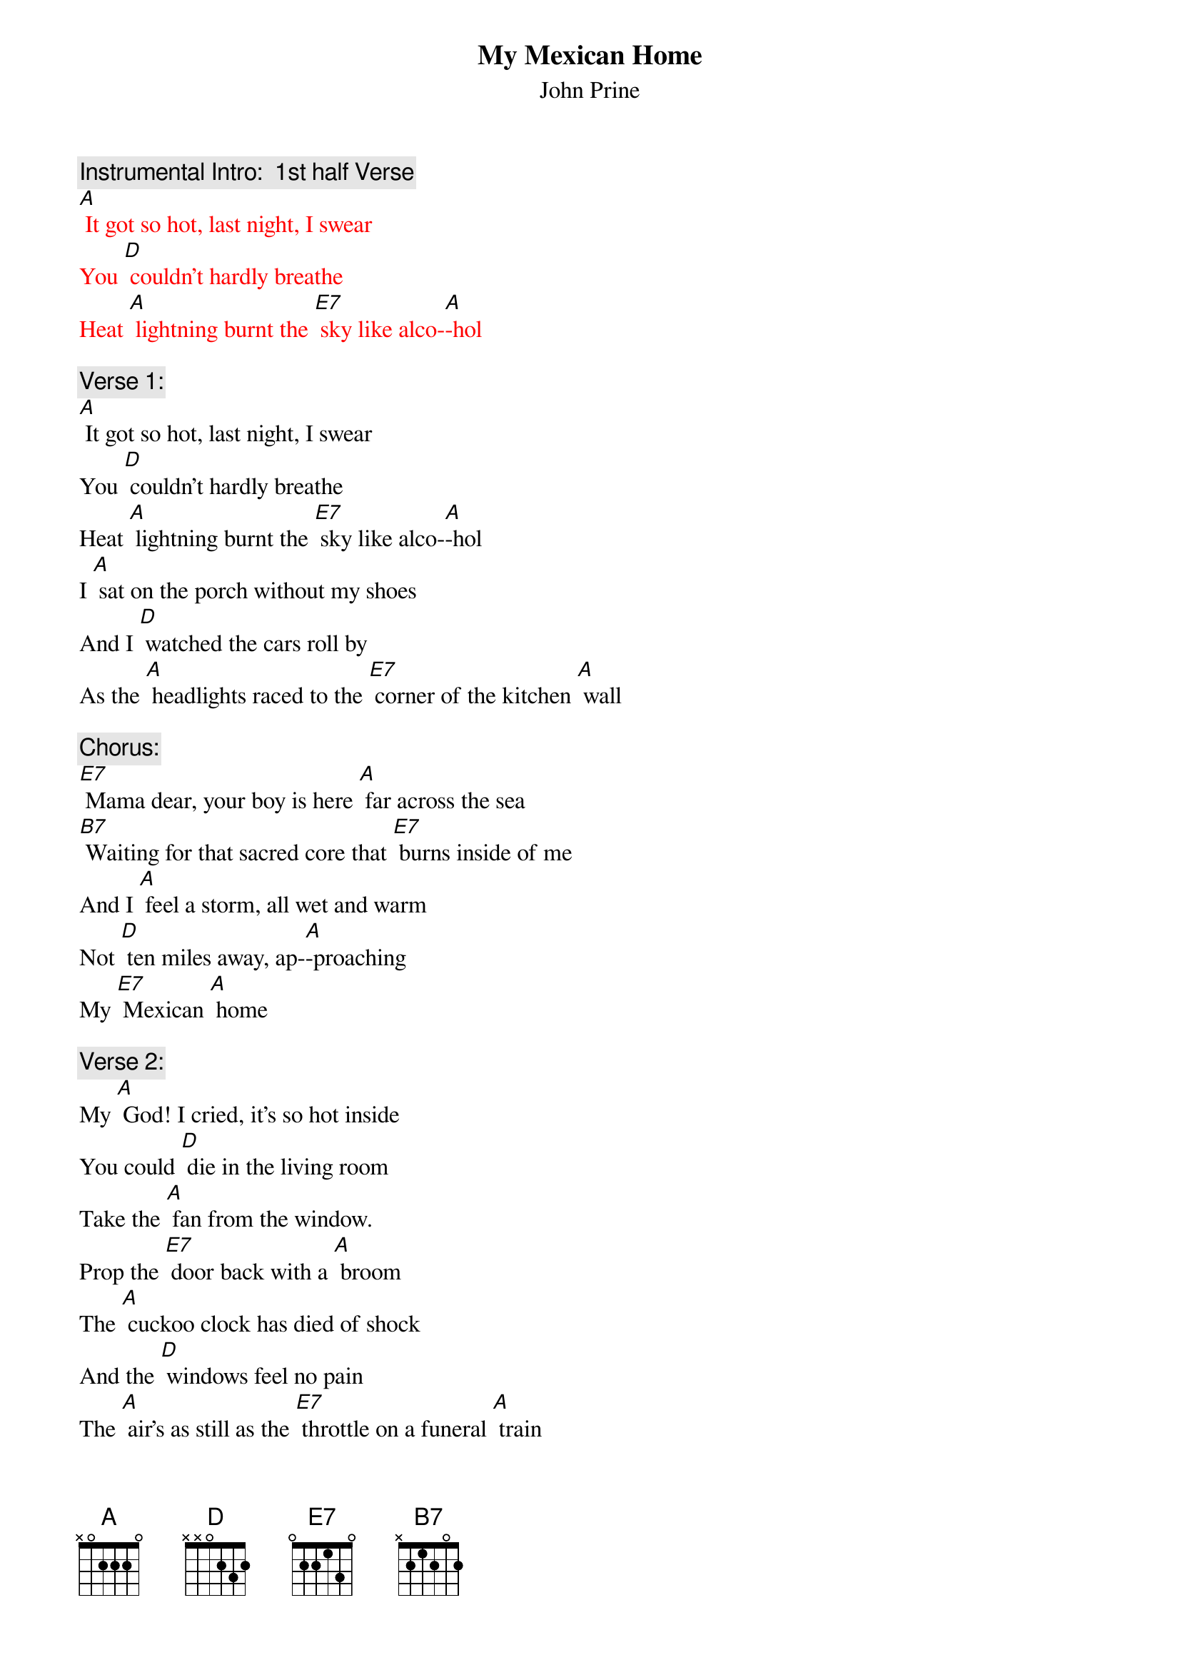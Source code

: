 {t: My Mexican Home}
{st: John Prine}

{c: Instrumental Intro:  1st half Verse}
{textcolour: red}
[A] It got so hot, last night, I swear
You [D] couldn't hardly breathe
Heat [A] lightning burnt the [E7] sky like alco-[A]-hol
{textcolour}

{c: Verse 1:}
[A] It got so hot, last night, I swear
You [D] couldn't hardly breathe
Heat [A] lightning burnt the [E7] sky like alco-[A]-hol
I [A] sat on the porch without my shoes
And I [D] watched the cars roll by
As the [A] headlights raced to the [E7] corner of the kitchen [A] wall

{c: Chorus:}
[E7] Mama dear, your boy is here [A] far across the sea
[B7] Waiting for that sacred core that [E7] burns inside of me
And I [A] feel a storm, all wet and warm
Not [D] ten miles away, ap-[A]-proaching
My [E7] Mexican [A] home

{c: Verse 2:}
My [A] God! I cried, it's so hot inside
You could [D] die in the living room
Take the [A] fan from the window. 
Prop the [E7] door back with a [A] broom
The [A] cuckoo clock has died of shock
And the [D] windows feel no pain
The [A] air's as still as the [E7] throttle on a funeral [A] train

{c: Chorus:}
[E7] Mama dear, your boy is here [A] far across the sea
[B7] Waiting for that sacred core that [E7] burns inside of me
And I [A] feel a storm, all wet and warm
Not [D] ten miles away, ap-[A]-proaching
My [E7] Mexican [A] home

{c: Instrumental Interlude:  Chorus}
{textcolour: red}
[E7] Mama dear, your boy is here [A] far across the sea
[B7] Waiting for that sacred core that [E7] burns inside of me
And I [A] feel a storm, all wet and warm
Not [D] ten miles away, ap-[A]-proaching
My [E7] Mexican [A] home
{textcolour}

{c: Verse 3:}
My [A] father died on the porch outside
On an [D] August afternoon
I sipped [A] bourbon and cried
With a [E7] friend by the light of the [A] moon
So its [A] hurry! hurry! Step right up
It's a [D] matter of life or death
The [A] sun is going down 
And the [E7] moon is just holding its [A] breath

{c: Chorus:}
[E7] Mama dear, your boy is here [A] far across the sea
[B7] Waiting for that sacred core that [E7] burns inside of me
And I [A] feel a storm, all wet and warm
Not [D] ten miles away, ap-[A]-proaching
My [E7] Mexican [A] home

{c: Instrumental interlude: 1st half verse:}
{textcolour: red}
My [A] father died on the porch outside
On an [D] August afternoon
I sipped [A] bourbon and cried
With a [E7] friend by the light of the [A] moon
{textcolour}

[E7] Mama dear, your boy is here [A] far across the sea
[B7] Waiting for that sacred core that [E7] burns inside of me
And I [A] feel a storm, all wet and warm
Not [D] ten miles away, 
Ap-[A]-proaching My [E7] Mexican [A] home
Ap-[A]-proaching My [E7] Mexican [A] home
Ap-[A]-proaching My [E7] Mexican [A] home



